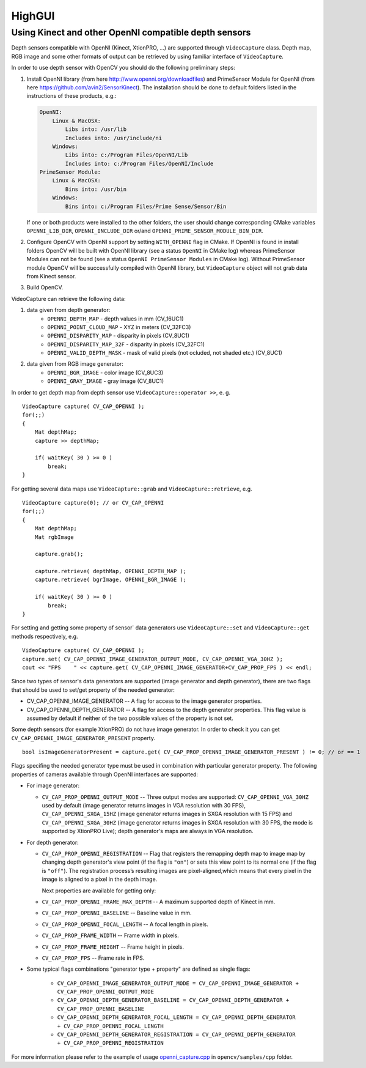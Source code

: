 *******
HighGUI
*******

.. highlight:: cpp

Using Kinect and other OpenNI compatible depth sensors
======================================================

Depth sensors compatible with OpenNI (Kinect, XtionPRO, ...) are supported through ``VideoCapture`` class. Depth map, RGB image and some other formats of output can be retrieved by using familiar interface of ``VideoCapture``.

In order to use depth sensor with OpenCV you should do the following preliminary steps:

#.
    Install OpenNI library (from here http://www.openni.org/downloadfiles) and PrimeSensor Module for OpenNI (from here https://github.com/avin2/SensorKinect). The installation should be done to default folders listed in the instructions of these products, e.g.:

    .. code-block:: text
    
        OpenNI:
            Linux & MacOSX:
                Libs into: /usr/lib
                Includes into: /usr/include/ni
            Windows:
                Libs into: c:/Program Files/OpenNI/Lib
                Includes into: c:/Program Files/OpenNI/Include
        PrimeSensor Module:
            Linux & MacOSX:
                Bins into: /usr/bin
            Windows:
                Bins into: c:/Program Files/Prime Sense/Sensor/Bin

    If one or both products were installed to the other folders, the user should change corresponding CMake variables ``OPENNI_LIB_DIR``, ``OPENNI_INCLUDE_DIR`` or/and ``OPENNI_PRIME_SENSOR_MODULE_BIN_DIR``.
    
#.
    Configure OpenCV with OpenNI support by setting ``WITH_OPENNI`` flag in CMake. If OpenNI is found in install folders OpenCV will be built with OpenNI library (see a status ``OpenNI`` in CMake log) whereas PrimeSensor Modules can not be found (see a status ``OpenNI PrimeSensor Modules`` in CMake log). Without PrimeSensor module OpenCV will be successfully compiled with OpenNI library, but ``VideoCapture`` object will not grab data from Kinect sensor.

#.
    Build OpenCV.

VideoCapture can retrieve the following data:

#.
    data given from depth generator:
      * ``OPENNI_DEPTH_MAP``          - depth values in mm (CV_16UC1)
      * ``OPENNI_POINT_CLOUD_MAP``    - XYZ in meters (CV_32FC3)
      * ``OPENNI_DISPARITY_MAP``      - disparity in pixels (CV_8UC1)
      * ``OPENNI_DISPARITY_MAP_32F``  - disparity in pixels (CV_32FC1)
      * ``OPENNI_VALID_DEPTH_MASK``   - mask of valid pixels (not ocluded, not shaded etc.) (CV_8UC1)
#.
    data given from RGB image generator:
      * ``OPENNI_BGR_IMAGE``          - color image (CV_8UC3)
      * ``OPENNI_GRAY_IMAGE``         - gray image (CV_8UC1)

In order to get depth map from depth sensor use ``VideoCapture::operator >>``, e. g. ::

    VideoCapture capture( CV_CAP_OPENNI );
    for(;;)
    {
        Mat depthMap;    
        capture >> depthMap;
    
        if( waitKey( 30 ) >= 0 )
            break;
    }

For getting several data maps use ``VideoCapture::grab`` and ``VideoCapture::retrieve``, e.g. ::

    VideoCapture capture(0); // or CV_CAP_OPENNI
    for(;;)
    {
        Mat depthMap;
        Mat rgbImage
    
        capture.grab();
    
        capture.retrieve( depthMap, OPENNI_DEPTH_MAP );
        capture.retrieve( bgrImage, OPENNI_BGR_IMAGE );
    
        if( waitKey( 30 ) >= 0 )
            break;
    }

For setting and getting some property of sensor` data generators use ``VideoCapture::set`` and ``VideoCapture::get`` methods respectively, e.g. ::

    VideoCapture capture( CV_CAP_OPENNI );    
    capture.set( CV_CAP_OPENNI_IMAGE_GENERATOR_OUTPUT_MODE, CV_CAP_OPENNI_VGA_30HZ );
    cout << "FPS    " << capture.get( CV_CAP_OPENNI_IMAGE_GENERATOR+CV_CAP_PROP_FPS ) << endl;

Since two types of sensor's data generators are supported (image generator and depth generator), there are two flags that should be used to set/get property of the needed generator:

* CV_CAP_OPENNI_IMAGE_GENERATOR -- A flag for access to the image generator properties.

* CV_CAP_OPENNI_DEPTH_GENERATOR -- A flag for access to the depth generator properties. This flag value is assumed by default if neither of the two possible values of the property is not set.

Some depth sensors (for example XtionPRO) do not have image generator. In order to check it you can get ``CV_CAP_OPENNI_IMAGE_GENERATOR_PRESENT`` property.
::

    bool isImageGeneratorPresent = capture.get( CV_CAP_PROP_OPENNI_IMAGE_GENERATOR_PRESENT ) != 0; // or == 1


Flags specifing the needed generator type must be used in combination with particular generator property. The following properties of cameras available through OpenNI interfaces are supported:

* 
  For image generator:
  
  - ``CV_CAP_PROP_OPENNI_OUTPUT_MODE`` -- Three output modes are supported: ``CV_CAP_OPENNI_VGA_30HZ`` used by default (image generator returns images in VGA resolution with 30 FPS), ``CV_CAP_OPENNI_SXGA_15HZ`` (image generator returns images in SXGA resolution with 15 FPS) and ``CV_CAP_OPENNI_SXGA_30HZ`` (image generator returns images in SXGA resolution with 30 FPS, the mode is supported by XtionPRO Live); depth generator's maps are always in VGA resolution.
  

* 
  For depth generator:

  - ``CV_CAP_PROP_OPENNI_REGISTRATION`` -- Flag that registers the remapping depth map to image map  by changing depth generator's view point (if the flag is ``"on"``) or sets this view point to its normal one (if the flag is ``"off"``). The registration process’s resulting images are pixel-aligned,which means that every pixel in the image is aligned to a pixel in the depth image.
  
    Next properties are available for getting only:
  
  - ``CV_CAP_PROP_OPENNI_FRAME_MAX_DEPTH`` -- A maximum supported depth of Kinect in mm.
  - ``CV_CAP_PROP_OPENNI_BASELINE`` -- Baseline value in mm. 
  - ``CV_CAP_PROP_OPENNI_FOCAL_LENGTH`` -- A focal length in pixels. 
  - ``CV_CAP_PROP_FRAME_WIDTH`` -- Frame width in pixels.
  - ``CV_CAP_PROP_FRAME_HEIGHT`` -- Frame height in pixels.
  - ``CV_CAP_PROP_FPS`` -- Frame rate in FPS.

*
  Some typical flags combinations "generator type + property" are defined as single flags:
  
    - ``CV_CAP_OPENNI_IMAGE_GENERATOR_OUTPUT_MODE = CV_CAP_OPENNI_IMAGE_GENERATOR + CV_CAP_PROP_OPENNI_OUTPUT_MODE``
    - ``CV_CAP_OPENNI_DEPTH_GENERATOR_BASELINE = CV_CAP_OPENNI_DEPTH_GENERATOR + CV_CAP_PROP_OPENNI_BASELINE``
    - ``CV_CAP_OPENNI_DEPTH_GENERATOR_FOCAL_LENGTH = CV_CAP_OPENNI_DEPTH_GENERATOR + CV_CAP_PROP_OPENNI_FOCAL_LENGTH``
    - ``CV_CAP_OPENNI_DEPTH_GENERATOR_REGISTRATION = CV_CAP_OPENNI_DEPTH_GENERATOR + CV_CAP_PROP_OPENNI_REGISTRATION``
    
For more information please refer to the example of usage openni_capture.cpp_ in ``opencv/samples/cpp`` folder.

.. _openni_capture.cpp: http://code.opencv.org/svn/opencv/trunk/opencv/samples/cpp/openni_capture.cpp
